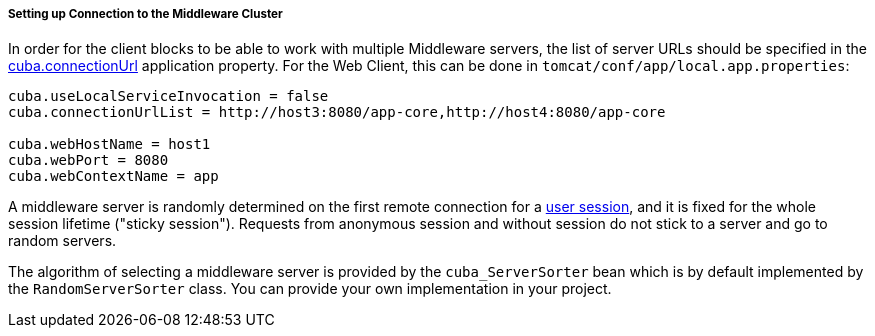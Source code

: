 :sourcesdir: ../../../../../source

[[cluster_mw_client]]
===== Setting up Connection to the Middleware Cluster

In order for the client blocks to be able to work with multiple Middleware servers, the list of server URLs should be specified in the <<cuba.connectionUrlList,cuba.connectionUrl>> application property. For the Web Client, this can be done in `tomcat/conf/app/local.app.properties`:

[source,plain]
----
cuba.useLocalServiceInvocation = false
cuba.connectionUrlList = http://host3:8080/app-core,http://host4:8080/app-core

cuba.webHostName = host1
cuba.webPort = 8080
cuba.webContextName = app
----

A middleware server is randomly determined on the first remote connection for a <<userSession,user session>>, and it is fixed for the whole session lifetime ("sticky session"). Requests from anonymous session and without session do not stick to a server and go to random servers.

The algorithm of selecting a middleware server is provided by the `cuba_ServerSorter` bean which is by default implemented by the `RandomServerSorter` class. You can provide your own implementation in your project.

